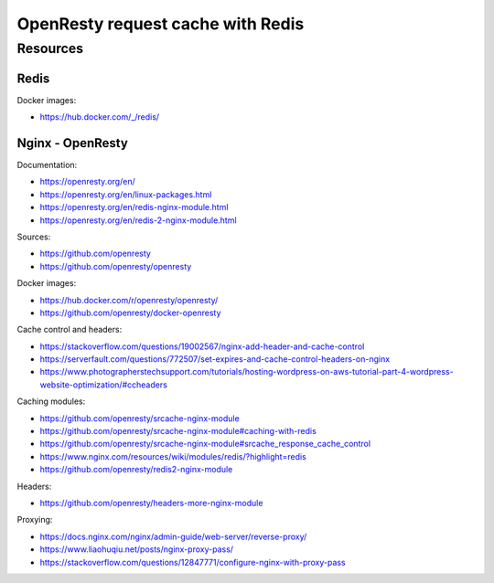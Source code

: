 OpenResty request cache with Redis
==================================

Resources
---------

Redis
~~~~~

Docker images:

- https://hub.docker.com/_/redis/

Nginx - OpenResty
~~~~~~~~~~~~~~~~~

Documentation:

- https://openresty.org/en/
- https://openresty.org/en/linux-packages.html
- https://openresty.org/en/redis-nginx-module.html
- https://openresty.org/en/redis-2-nginx-module.html

Sources:

- https://github.com/openresty
- https://github.com/openresty/openresty

Docker images:

- https://hub.docker.com/r/openresty/openresty/
- https://github.com/openresty/docker-openresty

Cache control and headers:

- https://stackoverflow.com/questions/19002567/nginx-add-header-and-cache-control
- https://serverfault.com/questions/772507/set-expires-and-cache-control-headers-on-nginx
- https://www.photographerstechsupport.com/tutorials/hosting-wordpress-on-aws-tutorial-part-4-wordpress-website-optimization/#ccheaders

Caching modules:

- https://github.com/openresty/srcache-nginx-module
- https://github.com/openresty/srcache-nginx-module#caching-with-redis
- https://github.com/openresty/srcache-nginx-module#srcache_response_cache_control
- https://www.nginx.com/resources/wiki/modules/redis/?highlight=redis
- https://github.com/openresty/redis2-nginx-module

Headers:

- https://github.com/openresty/headers-more-nginx-module

Proxying:

- https://docs.nginx.com/nginx/admin-guide/web-server/reverse-proxy/
- https://www.liaohuqiu.net/posts/nginx-proxy-pass/
- https://stackoverflow.com/questions/12847771/configure-nginx-with-proxy-pass
